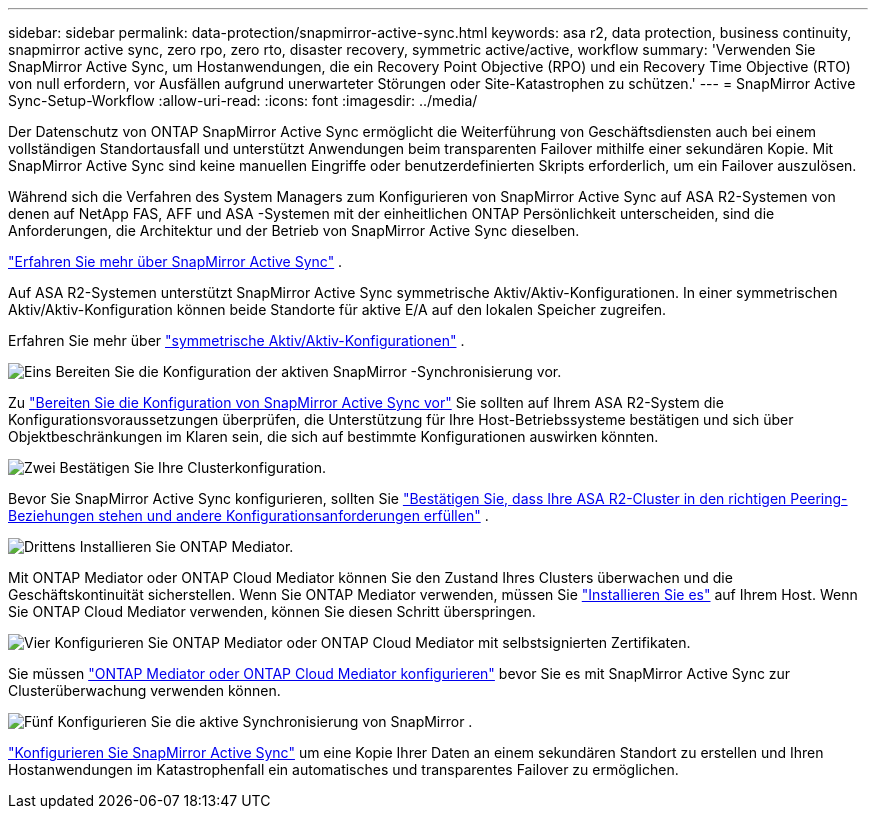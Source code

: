 ---
sidebar: sidebar 
permalink: data-protection/snapmirror-active-sync.html 
keywords: asa r2, data protection, business continuity, snapmirror active sync, zero rpo, zero rto, disaster recovery, symmetric active/active, workflow 
summary: 'Verwenden Sie SnapMirror Active Sync, um Hostanwendungen, die ein Recovery Point Objective (RPO) und ein Recovery Time Objective (RTO) von null erfordern, vor Ausfällen aufgrund unerwarteter Störungen oder Site-Katastrophen zu schützen.' 
---
= SnapMirror Active Sync-Setup-Workflow
:allow-uri-read: 
:icons: font
:imagesdir: ../media/


[role="lead"]
Der Datenschutz von ONTAP SnapMirror Active Sync ermöglicht die Weiterführung von Geschäftsdiensten auch bei einem vollständigen Standortausfall und unterstützt Anwendungen beim transparenten Failover mithilfe einer sekundären Kopie. Mit SnapMirror Active Sync sind keine manuellen Eingriffe oder benutzerdefinierten Skripts erforderlich, um ein Failover auszulösen.

Während sich die Verfahren des System Managers zum Konfigurieren von SnapMirror Active Sync auf ASA R2-Systemen von denen auf NetApp FAS, AFF und ASA -Systemen mit der einheitlichen ONTAP Persönlichkeit unterscheiden, sind die Anforderungen, die Architektur und der Betrieb von SnapMirror Active Sync dieselben.

link:https://docs.netapp.com/us-en/ontap/snapmirror-active-sync/index.html["Erfahren Sie mehr über SnapMirror Active Sync"^] .

Auf ASA R2-Systemen unterstützt SnapMirror Active Sync symmetrische Aktiv/Aktiv-Konfigurationen. In einer symmetrischen Aktiv/Aktiv-Konfiguration können beide Standorte für aktive E/A auf den lokalen Speicher zugreifen.

Erfahren Sie mehr über link:https://docs.netapp.com/us-en/ontap/snapmirror-active-sync/architecture-concept.html#symmetric-activeactive["symmetrische Aktiv/Aktiv-Konfigurationen"^] .

.image:https://raw.githubusercontent.com/NetAppDocs/common/main/media/number-1.png["Eins"] Bereiten Sie die Konfiguration der aktiven SnapMirror -Synchronisierung vor.
[role="quick-margin-para"]
Zu link:snapmirror-active-sync-prepare.html["Bereiten Sie die Konfiguration von SnapMirror Active Sync vor"] Sie sollten auf Ihrem ASA R2-System die Konfigurationsvoraussetzungen überprüfen, die Unterstützung für Ihre Host-Betriebssysteme bestätigen und sich über Objektbeschränkungen im Klaren sein, die sich auf bestimmte Konfigurationen auswirken könnten.

.image:https://raw.githubusercontent.com/NetAppDocs/common/main/media/number-2.png["Zwei"] Bestätigen Sie Ihre Clusterkonfiguration.
[role="quick-margin-para"]
Bevor Sie SnapMirror Active Sync konfigurieren, sollten Sie link:snapmirror-active-sync-confirm-cluster-configuration.html["Bestätigen Sie, dass Ihre ASA R2-Cluster in den richtigen Peering-Beziehungen stehen und andere Konfigurationsanforderungen erfüllen"] .

.image:https://raw.githubusercontent.com/NetAppDocs/common/main/media/number-3.png["Drittens"] Installieren Sie ONTAP Mediator.
[role="quick-margin-para"]
Mit ONTAP Mediator oder ONTAP Cloud Mediator können Sie den Zustand Ihres Clusters überwachen und die Geschäftskontinuität sicherstellen. Wenn Sie ONTAP Mediator verwenden, müssen Sie link:install-ontap-mediator.html["Installieren Sie es"] auf Ihrem Host. Wenn Sie ONTAP Cloud Mediator verwenden, können Sie diesen Schritt überspringen.

.image:https://raw.githubusercontent.com/NetAppDocs/common/main/media/number-4.png["Vier"] Konfigurieren Sie ONTAP Mediator oder ONTAP Cloud Mediator mit selbstsignierten Zertifikaten.
[role="quick-margin-para"]
Sie müssen link:configure-ontap-mediator.html["ONTAP Mediator oder ONTAP Cloud Mediator konfigurieren"] bevor Sie es mit SnapMirror Active Sync zur Clusterüberwachung verwenden können.

.image:https://raw.githubusercontent.com/NetAppDocs/common/main/media/number-5.png["Fünf"] Konfigurieren Sie die aktive Synchronisierung von SnapMirror .
[role="quick-margin-para"]
link:configure-snapmirror-active-sync.html["Konfigurieren Sie SnapMirror Active Sync"] um eine Kopie Ihrer Daten an einem sekundären Standort zu erstellen und Ihren Hostanwendungen im Katastrophenfall ein automatisches und transparentes Failover zu ermöglichen.
